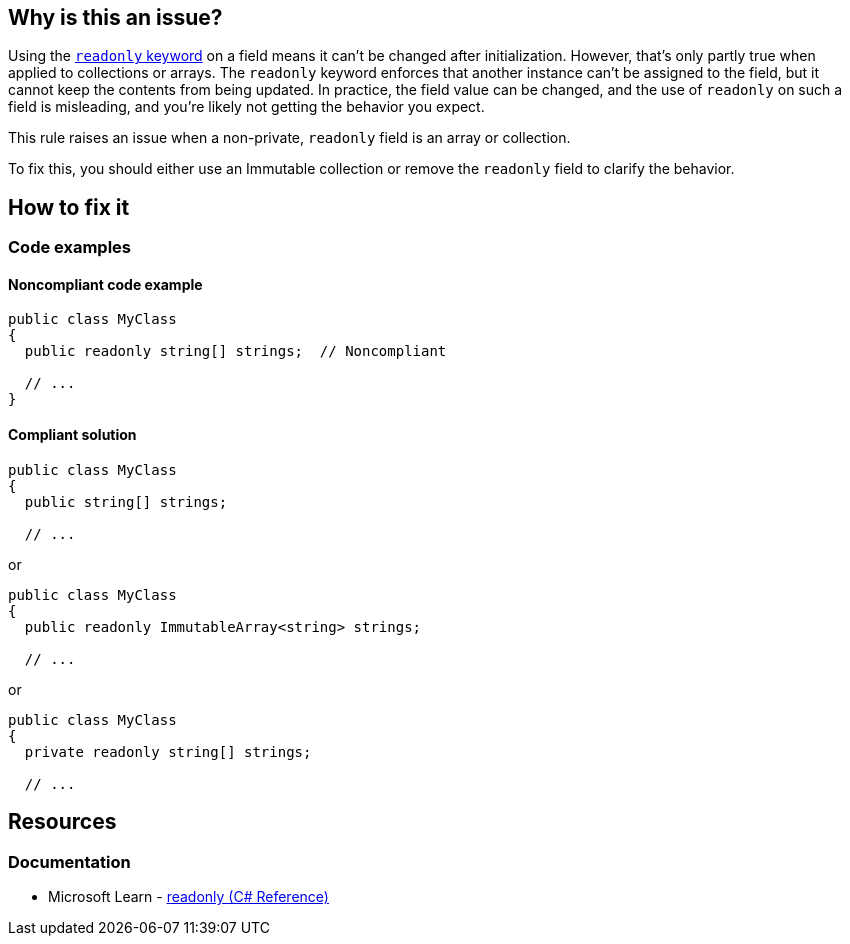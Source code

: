 == Why is this an issue?

Using the https://learn.microsoft.com/en-us/dotnet/csharp/language-reference/keywords/readonly[`readonly` keyword] on a field means it can't be changed after initialization. However, that's only partly true when applied to collections or arrays. The `readonly` keyword enforces that another instance can't be assigned to the field, but it cannot keep the contents from being updated. In practice, the field value can be changed, and the use of `readonly` on such a field is misleading, and you're likely not getting the behavior you expect.

This rule raises an issue when a non-private, `readonly` field is an array or collection.



To fix this, you should either use an Immutable collection or remove the `readonly` field to clarify the behavior.


== How to fix it

=== Code examples

==== Noncompliant code example


[source,csharp]
----
public class MyClass
{
  public readonly string[] strings;  // Noncompliant

  // ...
}
----


==== Compliant solution

[source,csharp]
----
public class MyClass
{
  public string[] strings;

  // ...
----
or

[source,csharp]
----
public class MyClass
{
  public readonly ImmutableArray<string> strings;

  // ...
----
or

[source,csharp]
----
public class MyClass
{
  private readonly string[] strings;

  // ...
----

== Resources

=== Documentation

* Microsoft Learn - https://learn.microsoft.com/en-us/dotnet/csharp/language-reference/keywords/readonly[readonly (C# Reference)]
